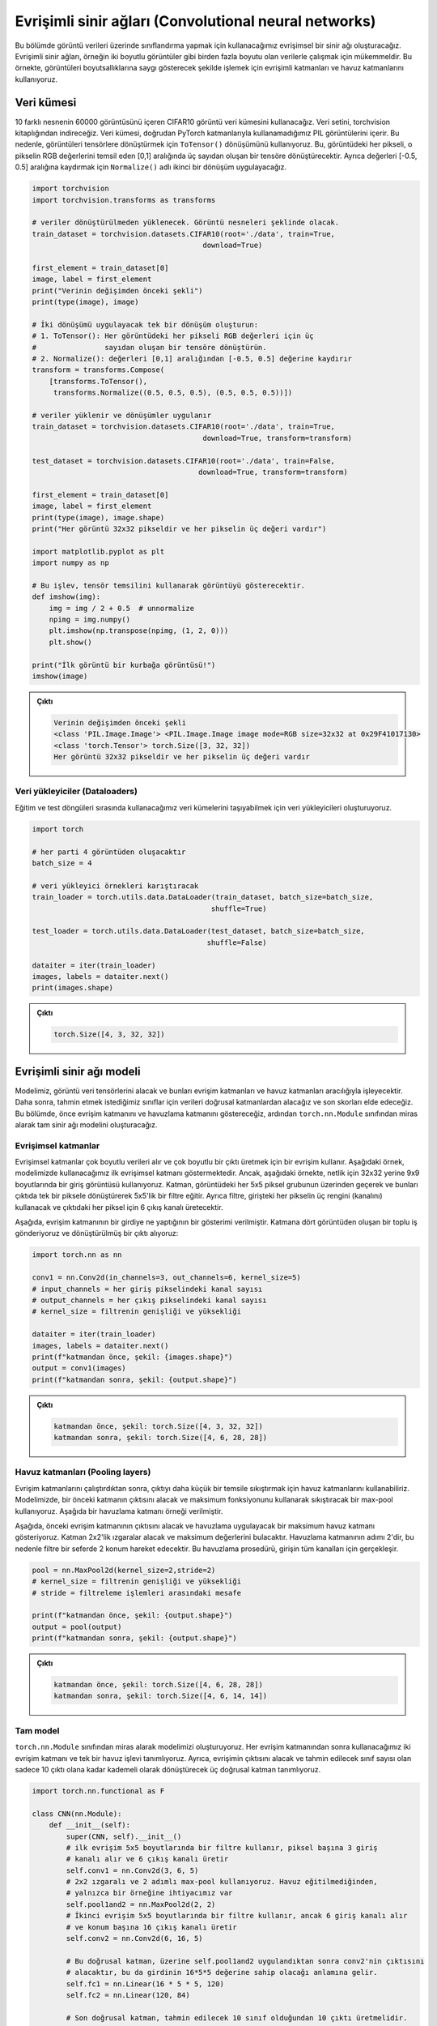 
======================================================
Evrişimli sinir ağları (Convolutional neural networks)
======================================================

.. We will create a convolutional neural network that we will use to carry out classification on image data. Convolutional neural networks are great for working with data that has more than one dimension, for example, 2D images. In this example we use convolutional layers and pooling layers to processes images in a manner that respects their dimensionality. 

Bu bölümde görüntü verileri üzerinde sınıflandırma yapmak için kullanacağımız evrişimsel bir sinir ağı oluşturacağız. 
Evrişimli sinir ağları, örneğin iki boyutlu görüntüler gibi birden fazla boyutu olan verilerle çalışmak için mükemmeldir. 
Bu örnekte, görüntüleri boyutsallıklarına saygı gösterecek şekilde işlemek için evrişimli katmanları ve 
havuz katmanlarını kullanıyoruz.

Veri kümesi
=====================

.. We will use CIFAR10 image dataset containing 60000 images of 10 different objects. The dataset is provided in the ``torchvision`` library. The dataset contains `PIL images <https://pillow.readthedocs.io/en/stable/reference/Image.html>`_ which we cannot use directly with PyTorch layers. So, we use the ``ToTensor()`` transformation to convert the images into tensors. This will convert each pixel in the image into a tensor of three numbers in the range [0,1] representing the RGB values of that pixel. We also apply a second transform, ``Normalize()`` to make shift the values to the range [-0.5, 0.5].

10 farklı nesnenin 60000 görüntüsünü içeren CIFAR10 görüntü veri kümesini kullanacağız. 
Veri setini, torchvision kitaplığından indireceğiz. Veri kümesi, doğrudan PyTorch katmanlarıyla kullanamadığımız 
PIL görüntülerini içerir. Bu nedenle, görüntüleri tensörlere dönüştürmek için ``ToTensor()`` dönüşümünü kullanıyoruz. 
Bu, görüntüdeki her pikseli, o pikselin RGB değerlerini temsil eden [0,1] aralığında üç sayıdan oluşan bir tensöre dönüştürecektir. 
Ayrıca değerleri [-0.5, 0.5] aralığına kaydırmak için ``Normalize()`` adlı ikinci bir dönüşüm uygulayacağız.

.. code-block:: python

   import torchvision
   import torchvision.transforms as transforms
   
   # veriler dönüştürülmeden yüklenecek. Görüntü nesneleri şeklinde olacak. 
   train_dataset = torchvision.datasets.CIFAR10(root='./data', train=True,
                                           download=True)

   first_element = train_dataset[0]
   image, label = first_element
   print("Verinin değişimden önceki şekli")
   print(type(image), image)

   # İki dönüşümü uygulayacak tek bir dönüşüm oluşturun:
   # 1. ToTensor(): Her görüntüdeki her pikseli RGB değerleri için üç 
   #                sayıdan oluşan bir tensöre dönüştürün.
   # 2. Normalize(): değerleri [0,1] aralığından [-0.5, 0.5] değerine kaydırır 
   transform = transforms.Compose(
       [transforms.ToTensor(),
        transforms.Normalize((0.5, 0.5, 0.5), (0.5, 0.5, 0.5))])

   # veriler yüklenir ve dönüşümler uygulanır 
   train_dataset = torchvision.datasets.CIFAR10(root='./data', train=True,
                                           download=True, transform=transform)

   test_dataset = torchvision.datasets.CIFAR10(root='./data', train=False,
                                          download=True, transform=transform)

   first_element = train_dataset[0]
   image, label = first_element
   print(type(image), image.shape)
   print("Her görüntü 32x32 pikseldir ve her pikselin üç değeri vardır")

   import matplotlib.pyplot as plt
   import numpy as np

   # Bu işlev, tensör temsilini kullanarak görüntüyü gösterecektir. 
   def imshow(img):
       img = img / 2 + 0.5  # unnormalize
       npimg = img.numpy()
       plt.imshow(np.transpose(npimg, (1, 2, 0)))
       plt.show()

   print("İlk görüntü bir kurbağa görüntüsü!")
   imshow(image)


.. admonition:: Çıktı
   :class: dropdown, information

   .. code-block:: bash

      Verinin değişimden önceki şekli
      <class 'PIL.Image.Image'> <PIL.Image.Image image mode=RGB size=32x32 at 0x29F41017130>
      <class 'torch.Tensor'> torch.Size([3, 32, 32])
      Her görüntü 32x32 pikseldir ve her pikselin üç değeri vardır


.. image:: ../../assets/pytorch-education/frog.png
   :target: ../../assets/pytorch-education/frog.png
   :alt: ../../assets/pytorch-education/frog.png


Veri yükleyiciler (Dataloaders)
-------------------------------

.. We create data loaders for the datasets that we will use during the training and testing loops to fetch data.

Eğitim ve test döngüleri sırasında kullanacağımız veri kümelerini taşıyabilmek için veri yükleyicileri oluşturuyoruz.

.. code-block:: python

   import torch

   # her parti 4 görüntüden oluşacaktır 
   batch_size = 4

   # veri yükleyici örnekleri karıştıracak 
   train_loader = torch.utils.data.DataLoader(train_dataset, batch_size=batch_size,
                                             shuffle=True)

   test_loader = torch.utils.data.DataLoader(test_dataset, batch_size=batch_size,
                                            shuffle=False)

   dataiter = iter(train_loader)
   images, labels = dataiter.next()
   print(images.shape)

.. admonition:: Çıktı
   :class: dropdown, information

   .. code-block:: python

      torch.Size([4, 3, 32, 32])

Evrişimli sinir ağı modeli
===============================================================

.. Our model is going to take the image data tensors and process them through convolutional layers and pooling layers. Afterwards, we will take the data through linear layers to finally acquire scores for the classes we would like to predict from. First we will demonstrate the convolutional layer as well as the pooling layer, then, we will build the complete neural network model by inheriting from the ``torch.nn.Module`` class.

Modelimiz, görüntü veri tensörlerini alacak ve bunları evrişim katmanları ve havuz katmanları aracılığıyla işleyecektir. 
Daha sonra, tahmin etmek istediğimiz sınıflar için verileri doğrusal katmanlardan alacağız ve son skorları elde edeceğiz. 
Bu bölümde, önce evrişim katmanını ve havuzlama katmanını göstereceğiz, ardından ``torch.nn.Module`` sınıfından miras alarak 
tam sinir ağı modelini oluşturacağız.

Evrişimsel katmanlar
-------------------------------------------

.. Convolutional layers take multi-dimensional data and use a convolution to produce a multi-dimensional output. The example below demonstrates the first convolutional layer we will use in our model. However, in the example below, we use an input image of the dimensions 9x9 instead of 32x32 for clarity. The layer trains a 5x5 filter that will go over each group of 5x5 pixels in the image and transform them into a single pixel in the output. In addition, the filter will use the three colours (channels) of each pixel in the input and produce 6 output channels for each pixel in the output.

Evrişimsel katmanlar çok boyutlu verileri alır ve çok boyutlu bir çıktı üretmek için bir evrişim kullanır. 
Aşağıdaki örnek, modelimizde kullanacağımız ilk evrişimsel katmanı göstermektedir. Ancak, aşağıdaki örnekte, 
netlik için 32x32 yerine 9x9 boyutlarında bir giriş görüntüsü kullanıyoruz. Katman, görüntüdeki her 5x5 piksel 
grubunun üzerinden geçerek ve bunları çıktıda tek bir piksele dönüştürerek 5x5'lik bir filtre eğitir. Ayrıca filtre, 
girişteki her pikselin üç rengini (kanalını) kullanacak ve çıktıdaki her piksel için 6 çıkış kanalı üretecektir.


.. image:: ../../assets/pytorch-education/conv.png
   :target: ../../assets/pytorch-education/conv.png
   :alt: ../../assets/pytorch-education/conv.png


.. Belows is a demonstration of what the convolutional layer does to an input. We pass a batch of four images to the layer and receive a transformed output:

Aşağıda, evrişim katmanının bir girdiye ne yaptığının bir gösterimi verilmiştir. Katmana dört görüntüden oluşan bir toplu 
iş gönderiyoruz ve dönüştürülmüş bir çıktı alıyoruz:

.. code-block:: python

   import torch.nn as nn

   conv1 = nn.Conv2d(in_channels=3, out_channels=6, kernel_size=5)
   # input_channels = her giriş pikselindeki kanal sayısı
   # output_channels = her çıkış pikselindeki kanal sayısı
   # kernel_size = filtrenin genişliği ve yüksekliği

   dataiter = iter(train_loader)
   images, labels = dataiter.next()
   print(f"katmandan önce, şekil: {images.shape}")
   output = conv1(images)
   print(f"katmandan sonra, şekil: {output.shape}")

.. admonition:: Çıktı
   :class: dropdown, information


   .. code-block:: python

      katmandan önce, şekil: torch.Size([4, 3, 32, 32])
      katmandan sonra, şekil: torch.Size([4, 6, 28, 28])

Havuz katmanları (Pooling layers)
---------------------------------

.. After running convolution layers, we can use pooling layers to compress the output into a smaller representation. In our model, we use a max-pool that will take the output of the previous layer and compress it using the maximum function. Below is an example of a pooling layer. 

Evrişim katmanlarını çalıştırdıktan sonra, çıktıyı daha küçük bir temsile sıkıştırmak için havuz katmanlarını kullanabiliriz.
Modelimizde, bir önceki katmanın çıktısını alacak ve maksimum fonksiyonunu kullanarak sıkıştıracak bir max-pool kullanıyoruz. 
Aşağıda bir havuzlama katmanı örneği verilmiştir.

.. image:: ../../assets/pytorch-education/pool.png
   :target: ../../assets/pytorch-education/pool.png
   :alt: ../../assets/pytorch-education/pool.png

.. Below, we demonstrate a max-pool layer that will take the output of the previous convolutional layer and apply pooling. The layer will take grids of 2x2 and find their maximum value. The pooling layer has a stride of 2 so the filter will move 2 locations at a time. This pooling procedure happens for all the channels of the input.

Aşağıda, önceki evrişim katmanının çıktısını alacak ve havuzlama uygulayacak bir maksimum havuz katmanı gösteriyoruz. 
Katman 2x2'lik ızgaralar alacak ve maksimum değerlerini bulacaktır. Havuzlama katmanının adımı 2'dir, bu nedenle filtre 
bir seferde 2 konum hareket edecektir. Bu havuzlama prosedürü, girişin tüm kanalları için gerçekleşir.

.. code-block:: python

   pool = nn.MaxPool2d(kernel_size=2,stride=2)
   # kernel_size = filtrenin genişliği ve yüksekliği 
   # stride = filtreleme işlemleri arasındaki mesafe 

   print(f"katmandan önce, şekil: {output.shape}")
   output = pool(output)
   print(f"katmandan sonra, şekil: {output.shape}")

.. admonition:: Çıktı
   :class: dropdown, information


   .. code-block:: python

      katmandan önce, şekil: torch.Size([4, 6, 28, 28])
      katmandan sonra, şekil: torch.Size([4, 6, 14, 14])

Tam model
--------------------------

.. We create our model by inheriting from the the ``torch.nn.Module`` class. We define two convolutional layers and a single pooling function that we will use after each convolutional layer. We also define three linear layers that will take the output of convolution and gradually transform it until there are only 10 outputs which is the number of classes to predict.

``torch.nn.Module`` sınıfından miras alarak modelimizi oluşturuyoruz. Her evrişim katmanından sonra kullanacağımız iki 
evrişim katmanı ve tek bir havuz işlevi tanımlıyoruz. Ayrıca, evrişimin çıktısını alacak ve tahmin edilecek sınıf sayısı 
olan sadece 10 çıktı olana kadar kademeli olarak dönüştürecek üç doğrusal katman tanımlıyoruz.

.. code-block:: python

   import torch.nn.functional as F

   class CNN(nn.Module):
       def __init__(self):
           super(CNN, self).__init__()
           # ilk evrişim 5x5 boyutlarında bir filtre kullanır, piksel başına 3 giriş 
           # kanalı alır ve 6 çıkış kanalı üretir 
           self.conv1 = nn.Conv2d(3, 6, 5)
           # 2x2 ızgaralı ve 2 adımlı max-pool kullanıyoruz. Havuz eğitilmediğinden, 
           # yalnızca bir örneğine ihtiyacımız var 
           self.pool1and2 = nn.MaxPool2d(2, 2)
           # İkinci evrişim 5x5 boyutlarında bir filtre kullanır, ancak 6 giriş kanalı alır
           # ve konum başına 16 çıkış kanalı üretir
           self.conv2 = nn.Conv2d(6, 16, 5)

           # Bu doğrusal katman, üzerine self.pool1and2 uygulandıktan sonra conv2'nin çıktısını 
           # alacaktır, bu da girdinin 16*5*5 değerine sahip olacağı anlamına gelir. 
           self.fc1 = nn.Linear(16 * 5 * 5, 120)
           self.fc2 = nn.Linear(120, 84)
         
           # Son doğrusal katman, tahmin edilecek 10 sınıf olduğundan 10 çıktı üretmelidir. 
           self.fc3 = nn.Linear(84, 10)

       def forward(self, x):
           # x -> [batch_size, 3, 32, 32]
           output = self.conv1(x) # [batch_size, 6, 28, 28]
           output = self.pool1and2(output) # [batch_size, 6, 14, 14]
           output = F.relu(output) # [batch_size, 6, 14, 14]
           output = self.conv2(output) # [batch_size, 16, 10, 10]
           output = self.pool1and2(output) # [batch_size, 16, 5, 5]
           output = F.relu(output) # [batch_size, 16, 5, 5]
           # Doğrusal katmana beslemek için çıktıyı girdi başına tek bir satır haline getirmeliyiz. 
           output = output.reshape(-1, 16 * 5 * 5) # [batch_size, 16*5*5]
           output = F.relu(self.fc1(output))
           output = F.relu(self.fc2(output))
           # Son katmandan sonra bir aktivasyon kullanmayacağız çünkü
           # kayıp işlevi sigmoid aktivasyonunu otomatik olarak uygulayacaktır
           output = self.fc3(output)
           return output

   device = torch.device('cuda' if torch.cuda.is_available() else 'cpu')

   model = CNN().to(device)

   print(model)

.. admonition:: Çıktı
   :class: dropdown, information

   .. code-block:: python

      CNN(
      (conv1): Conv2d(3, 6, kernel_size=(5, 5), stride=(1, 1))
      (pool1and2): MaxPool2d(kernel_size=2, stride=2, padding=0, dilation=1, ceil_mode=False)
      (conv2): Conv2d(6, 16, kernel_size=(5, 5), stride=(1, 1))
      (fc1): Linear(in_features=400, out_features=120, bias=True)
      (fc2): Linear(in_features=120, out_features=84, bias=True)
      (fc3): Linear(in_features=84, out_features=10, bias=True)
      )

Optimize edici ve kayıp
============================================

.. We define the optimizer and loss functions that will be used for training the model.

Modeli eğitmek için kullanılacak optimize edici ve kayıp fonksiyonlarını tanımlıyoruz.

.. code-block:: python

   learning_rate = 0.001
   criterion = nn.CrossEntropyLoss()
   optimizer = torch.optim.SGD(model.parameters(), lr=learning_rate)

Eğitim döngüsü
==============================

.. Training the model will use the train loader, which is going to generate batches of images of size ``batch_size=4`` . For each training epochs, all the training batches will be used for training the model. For each batch, a forward propagation through the system will be carried out, then a backward propagation to optimize it. Before processing the data, we move it to the device.

Modeli eğitmek, ``batch_size=4`` değeri ile görüntü yığınları oluşturacak olan eğitim seti yükleyiciyi kullanacaktır. 
Her eğitim dönemi için, modelin eğitiminde tüm eğitim grupları kullanılacaktır. Her parti için, sistem boyunca ileriye 
doğru bir yayılım, ardından onu optimize etmek için geriye doğru bir yayılım gerçekleştirilecektir. Verileri işlemeden 
önce cihaza taşıyoruz.

.. code-block:: python

   num_epochs = 5

   # Train_loader'daki parti sayısı 
   n_total_steps = len(train_loader)
   for epoch in range(num_epochs):

       # Her toplu iş, bir görüntü tensörü ve bu görüntünün etiketlerini içeren 
       # bir tensörden oluşur. 
       for i, (images, labels) in enumerate(train_loader):
           images = images.to(device)
           labels = labels.to(device)

           # Giriş tensörü şu şekildedir: [batch_size, 3, 32, 32]
           outputs = model(images)

           loss = criterion(outputs, labels)

           optimizer.zero_grad()
           loss.backward()
           optimizer.step()

           if (i+1) % 2000 == 0:
               print (f'Epoch [{epoch+1}/{num_epochs}], Step [{i+1}/{n_total_steps}], Loss: {loss.item():.4f}')

.. admonition:: Çıktı
   :class: dropdown, information

   .. code-block::

      Epoch [1/5], Step [2000/12500], Loss: 2.3247
      Epoch [1/5], Step [4000/12500], Loss: 2.3011
      Epoch [1/5], Step [6000/12500], Loss: 2.3187
      Epoch [1/5], Step [8000/12500], Loss: 2.2360
      Epoch [1/5], Step [10000/12500], Loss: 2.3910
      Epoch [1/5], Step [12000/12500], Loss: 2.0308
      Epoch [2/5], Step [2000/12500], Loss: 1.4436
      Epoch [2/5], Step [4000/12500], Loss: 2.0996
      Epoch [2/5], Step [6000/12500], Loss: 2.1182
      Epoch [2/5], Step [8000/12500], Loss: 1.8409
      Epoch [2/5], Step [10000/12500], Loss: 2.2138
      Epoch [2/5], Step [12000/12500], Loss: 0.8254
      Epoch [3/5], Step [2000/12500], Loss: 1.8962
      Epoch [3/5], Step [4000/12500], Loss: 1.1463
      Epoch [3/5], Step [6000/12500], Loss: 1.5816
      Epoch [3/5], Step [8000/12500], Loss: 1.1057
      Epoch [3/5], Step [10000/12500], Loss: 1.2237
      Epoch [3/5], Step [12000/12500], Loss: 2.3894
      Epoch [4/5], Step [2000/12500], Loss: 1.1736
      Epoch [4/5], Step [4000/12500], Loss: 1.8377
      Epoch [4/5], Step [6000/12500], Loss: 1.8938
      Epoch [4/5], Step [8000/12500], Loss: 1.6018
      Epoch [4/5], Step [10000/12500], Loss: 1.0369
      Epoch [4/5], Step [12000/12500], Loss: 1.3495
      Epoch [5/5], Step [2000/12500], Loss: 1.0014
      Epoch [5/5], Step [4000/12500], Loss: 1.1602
      Epoch [5/5], Step [6000/12500], Loss: 1.0183
      Epoch [5/5], Step [8000/12500], Loss: 1.2231
      Epoch [5/5], Step [10000/12500], Loss: 1.8884
      Epoch [5/5], Step [12000/12500], Loss: 0.8248

Değerlendirme
==========================

Son olarak, test verilerini kullanarak eğitilen modeli değerlendireceğiz. 
Test verisi yığınları oluşturacak test yükleyicisini kullanıyoruz. On sınıfın her birinin doğruluğunu ve ayrıca 
sistemin genel doğruluğunu hesaplıyoruz. Değerlendirmede kullanılan hesaplamanın, hesaplama ve bellek açısından daha 
verimli olması için, yani hesaplama grafiği oluşturmaması için değerlendirme kodunu ``torch.no_grad()`` işlemiyle çevreliyoruz.

.. code-block:: python

   classes = ('plane', 'car', 'bird', 'cat',
              'deer', 'dog', 'frog', 'horse', 'ship', 'truck')
   with torch.no_grad():
       n_correct = 0
       n_samples = 0
       n_class_correct = [0 for i in range(10)]
       n_class_samples = [0 for i in range(10)]
       for images, labels in test_loader:
           images = images.to(device)
           labels = labels.to(device)
           outputs = model(images)

           _, predicted = torch.max(outputs, 1)
           n_samples += labels.size(0)
           n_correct += (predicted == labels).sum().item()

           for i in range(batch_size):
               label = labels[i]
               pred = predicted[i]
               if (label == pred):
                   n_class_correct[label] += 1
               n_class_samples[label] += 1

       acc = 100.0 * n_correct / n_samples
       print(f'Ağın doğruluğu: {acc} %')

       for i in range(10):
           acc = 100.0 * n_class_correct[i] / n_class_samples[i]
           print(f'{classes[i]} doğruluğu: {acc} %')

.. admonition:: Çıktı
   :class: dropdown, information

   .. code-block::
   
      Ağın doğruluğu: 49.98 %
      plane doğruluğu: 32.0 %
      car doğruluğu: 71.6 %
      bird doğruluğu: 30.8 %
      cat doğruluğu: 27.1 %
      deer doğruluğu: 37.4 %
      dog doğruluğu: 45.0 %
      frog doğruluğu: 71.9 %
      horse doğruluğu: 55.9 %
      ship doğruluğu: 65.4 %
      struck doğruluğu: 62.7 %
   